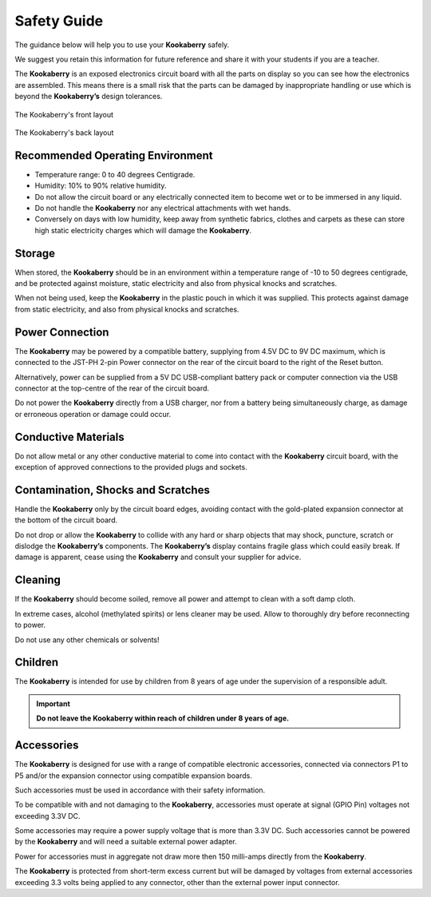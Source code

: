 Safety Guide
============

The guidance below will help you to use your **Kookaberry** safely. 

We suggest you retain this information for future reference and share it with your students if you are a teacher.

The **Kookaberry** is an exposed electronics circuit board with all the parts on display so you can see how the electronics are assembled.  
This means there is a small risk that the parts can be damaged by inappropriate handling or use which is beyond the **Kookaberry’s** design tolerances.


.. _kberryfront:
.. figure:: images/kberry-front-line_dwg.png
   :width: 80%
   :align: center

   The Kookaberry's front layout



.. _kberryback:
.. figure:: images/kberry-back-line_dwg.png
   :width: 80%
   :align: center

   The Kookaberry's back layout


Recommended Operating Environment
---------------------------------

* Temperature range: 0 to 40 degrees Centigrade.
* Humidity: 10% to 90% relative humidity.  
* Do not allow the circuit board or any electrically connected item to become wet or to be immersed in any liquid. 
* Do not handle the **Kookaberry** nor any electrical attachments with wet hands. 
* Conversely on days with low humidity, keep away from synthetic fabrics, clothes and carpets 
  as these can store high static electricity charges which will damage the **Kookaberry**. 

Storage
-------

When stored, the **Kookaberry** should be in an environment within a temperature range of -10
to 50 degrees centigrade, and be protected against moisture, static electricity and also from
physical knocks and scratches.

When not being used, keep the **Kookaberry** in the plastic pouch in which it was supplied. 
This protects against damage from static electricity, and also from physical knocks and scratches.

Power Connection
----------------

The **Kookaberry** may be powered by a compatible battery, supplying from 4.5V DC to 9V DC maximum, 
which is connected to the JST-PH 2-pin Power connector on the rear of the circuit board to the right of the Reset button. 

Alternatively, power can be supplied from a 5V DC USB-compliant battery pack or computer connection via the USB connector 
at the top-centre of the rear of the circuit board. 

Do not power the **Kookaberry** directly from a USB charger, nor from a battery being simultaneously charge, 
as damage or erroneous operation or damage could occur.


Conductive Materials
--------------------

Do not allow metal or any other conductive material to come into contact with the **Kookaberry** circuit board, 
with the exception of approved connections to the provided plugs and sockets.

Contamination, Shocks and Scratches
-----------------------------------

Handle the **Kookaberry** only by the circuit board edges, avoiding contact with the gold-plated expansion connector at the bottom of the circuit board.  

Do not drop or allow the **Kookaberry** to collide with any hard or sharp objects that may shock, puncture, scratch or dislodge the **Kookaberry’s** components.
The **Kookaberry’s** display contains fragile glass which could easily break. 
If damage is apparent, cease using the **Kookaberry** and consult your supplier for advice.

Cleaning
--------

If the **Kookaberry** should become soiled, remove all power and attempt to clean with a soft damp cloth.  

In extreme cases, alcohol (methylated spirits) or lens cleaner may be used.  Allow to thoroughly dry before reconnecting to power.  

Do not use any other chemicals or solvents!

Children
--------

The **Kookaberry** is intended for use by children from 8 years of age under the supervision of a responsible adult.  

.. important::
   
   **Do not leave the Kookaberry within reach of children under 8 years of age.**

Accessories
-----------

The **Kookaberry** is designed for use with a range of compatible electronic accessories, connected via connectors P1 to P5 and/or 
the expansion connector using compatible expansion boards.  

Such accessories must be used in accordance with their safety information.  

To be compatible with and not damaging to the **Kookaberry**, accessories must operate at signal (GPIO Pin) voltages not exceeding 3.3V DC.

Some accessories may require a power supply voltage that is more than 3.3V DC. 
Such accessories cannot be powered by the **Kookaberry** and will need a suitable external power adapter.

Power for accessories must in aggregate not draw more then 150 milli-amps directly from the **Kookaberry**.  

The **Kookaberry** is protected from short-term excess current but will be damaged by voltages from external accessories exceeding 3.3 volts 
being applied to any connector, other than the external power input connector.
